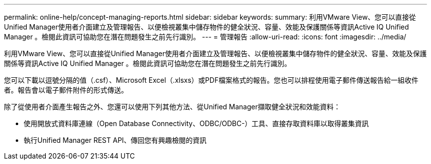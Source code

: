 ---
permalink: online-help/concept-managing-reports.html 
sidebar: sidebar 
keywords:  
summary: 利用VMware View、您可以直接從Unified Manager使用者介面建立及管理報告、以便檢視叢集中儲存物件的健全狀況、容量、效能及保護關係等資訊Active IQ Unified Manager 。檢閱此資訊可協助您在潛在問題發生之前先行識別。 
---
= 管理報告
:allow-uri-read: 
:icons: font
:imagesdir: ../media/


[role="lead"]
利用VMware View、您可以直接從Unified Manager使用者介面建立及管理報告、以便檢視叢集中儲存物件的健全狀況、容量、效能及保護關係等資訊Active IQ Unified Manager 。檢閱此資訊可協助您在潛在問題發生之前先行識別。

您可以下載以逗號分隔的值（.csf）、Microsoft Excel（.xlsxs）或PDF檔案格式的報告。您也可以排程使用電子郵件傳送報告給一組收件者。報告會以電子郵件附件的形式傳送。

除了從使用者介面產生報告之外、您還可以使用下列其他方法、從Unified Manager擷取健全狀況和效能資料：

* 使用開放式資料庫連線（Open Database Connectivity、ODBC/ODBC-）工具、直接存取資料庫以取得叢集資訊
* 執行Unified Manager REST API、傳回您有興趣檢閱的資訊

